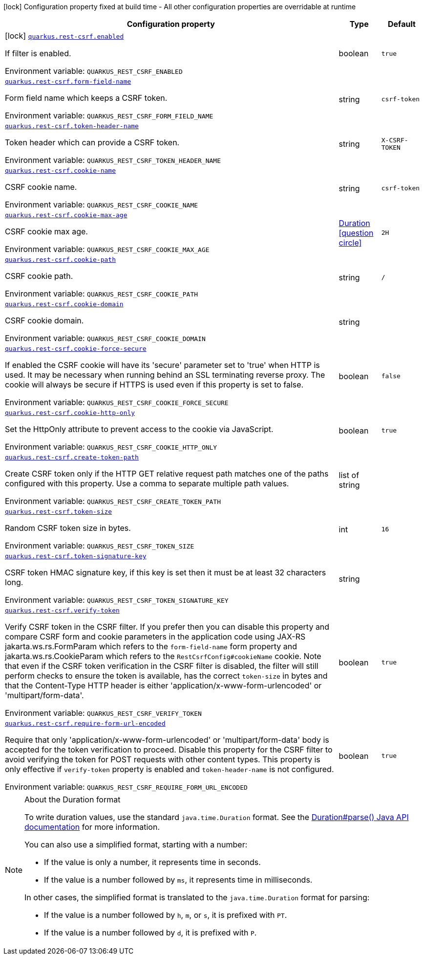 :summaryTableId: quarkus-rest-csrf_quarkus-rest-csrf
[.configuration-legend]
icon:lock[title=Fixed at build time] Configuration property fixed at build time - All other configuration properties are overridable at runtime
[.configuration-reference.searchable, cols="80,.^10,.^10"]
|===

h|[.header-title]##Configuration property##
h|Type
h|Default

a|icon:lock[title=Fixed at build time] [[quarkus-rest-csrf_quarkus-rest-csrf-enabled]] [.property-path]##link:#quarkus-rest-csrf_quarkus-rest-csrf-enabled[`quarkus.rest-csrf.enabled`]##

[.description]
--
If filter is enabled.


ifdef::add-copy-button-to-env-var[]
Environment variable: env_var_with_copy_button:+++QUARKUS_REST_CSRF_ENABLED+++[]
endif::add-copy-button-to-env-var[]
ifndef::add-copy-button-to-env-var[]
Environment variable: `+++QUARKUS_REST_CSRF_ENABLED+++`
endif::add-copy-button-to-env-var[]
--
|boolean
|`true`

a| [[quarkus-rest-csrf_quarkus-rest-csrf-form-field-name]] [.property-path]##link:#quarkus-rest-csrf_quarkus-rest-csrf-form-field-name[`quarkus.rest-csrf.form-field-name`]##

[.description]
--
Form field name which keeps a CSRF token.


ifdef::add-copy-button-to-env-var[]
Environment variable: env_var_with_copy_button:+++QUARKUS_REST_CSRF_FORM_FIELD_NAME+++[]
endif::add-copy-button-to-env-var[]
ifndef::add-copy-button-to-env-var[]
Environment variable: `+++QUARKUS_REST_CSRF_FORM_FIELD_NAME+++`
endif::add-copy-button-to-env-var[]
--
|string
|`csrf-token`

a| [[quarkus-rest-csrf_quarkus-rest-csrf-token-header-name]] [.property-path]##link:#quarkus-rest-csrf_quarkus-rest-csrf-token-header-name[`quarkus.rest-csrf.token-header-name`]##

[.description]
--
Token header which can provide a CSRF token.


ifdef::add-copy-button-to-env-var[]
Environment variable: env_var_with_copy_button:+++QUARKUS_REST_CSRF_TOKEN_HEADER_NAME+++[]
endif::add-copy-button-to-env-var[]
ifndef::add-copy-button-to-env-var[]
Environment variable: `+++QUARKUS_REST_CSRF_TOKEN_HEADER_NAME+++`
endif::add-copy-button-to-env-var[]
--
|string
|`X-CSRF-TOKEN`

a| [[quarkus-rest-csrf_quarkus-rest-csrf-cookie-name]] [.property-path]##link:#quarkus-rest-csrf_quarkus-rest-csrf-cookie-name[`quarkus.rest-csrf.cookie-name`]##

[.description]
--
CSRF cookie name.


ifdef::add-copy-button-to-env-var[]
Environment variable: env_var_with_copy_button:+++QUARKUS_REST_CSRF_COOKIE_NAME+++[]
endif::add-copy-button-to-env-var[]
ifndef::add-copy-button-to-env-var[]
Environment variable: `+++QUARKUS_REST_CSRF_COOKIE_NAME+++`
endif::add-copy-button-to-env-var[]
--
|string
|`csrf-token`

a| [[quarkus-rest-csrf_quarkus-rest-csrf-cookie-max-age]] [.property-path]##link:#quarkus-rest-csrf_quarkus-rest-csrf-cookie-max-age[`quarkus.rest-csrf.cookie-max-age`]##

[.description]
--
CSRF cookie max age.


ifdef::add-copy-button-to-env-var[]
Environment variable: env_var_with_copy_button:+++QUARKUS_REST_CSRF_COOKIE_MAX_AGE+++[]
endif::add-copy-button-to-env-var[]
ifndef::add-copy-button-to-env-var[]
Environment variable: `+++QUARKUS_REST_CSRF_COOKIE_MAX_AGE+++`
endif::add-copy-button-to-env-var[]
--
|link:https://docs.oracle.com/en/java/javase/17/docs/api/java.base/java/time/Duration.html[Duration] link:#duration-note-anchor-{summaryTableId}[icon:question-circle[title=More information about the Duration format]]
|`2H`

a| [[quarkus-rest-csrf_quarkus-rest-csrf-cookie-path]] [.property-path]##link:#quarkus-rest-csrf_quarkus-rest-csrf-cookie-path[`quarkus.rest-csrf.cookie-path`]##

[.description]
--
CSRF cookie path.


ifdef::add-copy-button-to-env-var[]
Environment variable: env_var_with_copy_button:+++QUARKUS_REST_CSRF_COOKIE_PATH+++[]
endif::add-copy-button-to-env-var[]
ifndef::add-copy-button-to-env-var[]
Environment variable: `+++QUARKUS_REST_CSRF_COOKIE_PATH+++`
endif::add-copy-button-to-env-var[]
--
|string
|`/`

a| [[quarkus-rest-csrf_quarkus-rest-csrf-cookie-domain]] [.property-path]##link:#quarkus-rest-csrf_quarkus-rest-csrf-cookie-domain[`quarkus.rest-csrf.cookie-domain`]##

[.description]
--
CSRF cookie domain.


ifdef::add-copy-button-to-env-var[]
Environment variable: env_var_with_copy_button:+++QUARKUS_REST_CSRF_COOKIE_DOMAIN+++[]
endif::add-copy-button-to-env-var[]
ifndef::add-copy-button-to-env-var[]
Environment variable: `+++QUARKUS_REST_CSRF_COOKIE_DOMAIN+++`
endif::add-copy-button-to-env-var[]
--
|string
|

a| [[quarkus-rest-csrf_quarkus-rest-csrf-cookie-force-secure]] [.property-path]##link:#quarkus-rest-csrf_quarkus-rest-csrf-cookie-force-secure[`quarkus.rest-csrf.cookie-force-secure`]##

[.description]
--
If enabled the CSRF cookie will have its 'secure' parameter set to 'true' when HTTP is used. It may be necessary when running behind an SSL terminating reverse proxy. The cookie will always be secure if HTTPS is used even if this property is set to false.


ifdef::add-copy-button-to-env-var[]
Environment variable: env_var_with_copy_button:+++QUARKUS_REST_CSRF_COOKIE_FORCE_SECURE+++[]
endif::add-copy-button-to-env-var[]
ifndef::add-copy-button-to-env-var[]
Environment variable: `+++QUARKUS_REST_CSRF_COOKIE_FORCE_SECURE+++`
endif::add-copy-button-to-env-var[]
--
|boolean
|`false`

a| [[quarkus-rest-csrf_quarkus-rest-csrf-cookie-http-only]] [.property-path]##link:#quarkus-rest-csrf_quarkus-rest-csrf-cookie-http-only[`quarkus.rest-csrf.cookie-http-only`]##

[.description]
--
Set the HttpOnly attribute to prevent access to the cookie via JavaScript.


ifdef::add-copy-button-to-env-var[]
Environment variable: env_var_with_copy_button:+++QUARKUS_REST_CSRF_COOKIE_HTTP_ONLY+++[]
endif::add-copy-button-to-env-var[]
ifndef::add-copy-button-to-env-var[]
Environment variable: `+++QUARKUS_REST_CSRF_COOKIE_HTTP_ONLY+++`
endif::add-copy-button-to-env-var[]
--
|boolean
|`true`

a| [[quarkus-rest-csrf_quarkus-rest-csrf-create-token-path]] [.property-path]##link:#quarkus-rest-csrf_quarkus-rest-csrf-create-token-path[`quarkus.rest-csrf.create-token-path`]##

[.description]
--
Create CSRF token only if the HTTP GET relative request path matches one of the paths configured with this property. Use a comma to separate multiple path values.


ifdef::add-copy-button-to-env-var[]
Environment variable: env_var_with_copy_button:+++QUARKUS_REST_CSRF_CREATE_TOKEN_PATH+++[]
endif::add-copy-button-to-env-var[]
ifndef::add-copy-button-to-env-var[]
Environment variable: `+++QUARKUS_REST_CSRF_CREATE_TOKEN_PATH+++`
endif::add-copy-button-to-env-var[]
--
|list of string
|

a| [[quarkus-rest-csrf_quarkus-rest-csrf-token-size]] [.property-path]##link:#quarkus-rest-csrf_quarkus-rest-csrf-token-size[`quarkus.rest-csrf.token-size`]##

[.description]
--
Random CSRF token size in bytes.


ifdef::add-copy-button-to-env-var[]
Environment variable: env_var_with_copy_button:+++QUARKUS_REST_CSRF_TOKEN_SIZE+++[]
endif::add-copy-button-to-env-var[]
ifndef::add-copy-button-to-env-var[]
Environment variable: `+++QUARKUS_REST_CSRF_TOKEN_SIZE+++`
endif::add-copy-button-to-env-var[]
--
|int
|`16`

a| [[quarkus-rest-csrf_quarkus-rest-csrf-token-signature-key]] [.property-path]##link:#quarkus-rest-csrf_quarkus-rest-csrf-token-signature-key[`quarkus.rest-csrf.token-signature-key`]##

[.description]
--
CSRF token HMAC signature key, if this key is set then it must be at least 32 characters long.


ifdef::add-copy-button-to-env-var[]
Environment variable: env_var_with_copy_button:+++QUARKUS_REST_CSRF_TOKEN_SIGNATURE_KEY+++[]
endif::add-copy-button-to-env-var[]
ifndef::add-copy-button-to-env-var[]
Environment variable: `+++QUARKUS_REST_CSRF_TOKEN_SIGNATURE_KEY+++`
endif::add-copy-button-to-env-var[]
--
|string
|

a| [[quarkus-rest-csrf_quarkus-rest-csrf-verify-token]] [.property-path]##link:#quarkus-rest-csrf_quarkus-rest-csrf-verify-token[`quarkus.rest-csrf.verify-token`]##

[.description]
--
Verify CSRF token in the CSRF filter. If you prefer then you can disable this property and compare CSRF form and cookie parameters in the application code using JAX-RS jakarta.ws.rs.FormParam which refers to the `form-field-name` form property and jakarta.ws.rs.CookieParam which refers to the `RestCsrfConfig++#++cookieName` cookie. Note that even if the CSRF token verification in the CSRF filter is disabled, the filter will still perform checks to ensure the token is available, has the correct `token-size` in bytes and that the Content-Type HTTP header is either 'application/x-www-form-urlencoded' or 'multipart/form-data'.


ifdef::add-copy-button-to-env-var[]
Environment variable: env_var_with_copy_button:+++QUARKUS_REST_CSRF_VERIFY_TOKEN+++[]
endif::add-copy-button-to-env-var[]
ifndef::add-copy-button-to-env-var[]
Environment variable: `+++QUARKUS_REST_CSRF_VERIFY_TOKEN+++`
endif::add-copy-button-to-env-var[]
--
|boolean
|`true`

a| [[quarkus-rest-csrf_quarkus-rest-csrf-require-form-url-encoded]] [.property-path]##link:#quarkus-rest-csrf_quarkus-rest-csrf-require-form-url-encoded[`quarkus.rest-csrf.require-form-url-encoded`]##

[.description]
--
Require that only 'application/x-www-form-urlencoded' or 'multipart/form-data' body is accepted for the token verification to proceed. Disable this property for the CSRF filter to avoid verifying the token for POST requests with other content types. This property is only effective if `verify-token` property is enabled and `token-header-name` is not configured.


ifdef::add-copy-button-to-env-var[]
Environment variable: env_var_with_copy_button:+++QUARKUS_REST_CSRF_REQUIRE_FORM_URL_ENCODED+++[]
endif::add-copy-button-to-env-var[]
ifndef::add-copy-button-to-env-var[]
Environment variable: `+++QUARKUS_REST_CSRF_REQUIRE_FORM_URL_ENCODED+++`
endif::add-copy-button-to-env-var[]
--
|boolean
|`true`

|===

ifndef::no-duration-note[]
[NOTE]
[id=duration-note-anchor-quarkus-rest-csrf_quarkus-rest-csrf]
.About the Duration format
====
To write duration values, use the standard `java.time.Duration` format.
See the link:https://docs.oracle.com/en/java/javase/17/docs/api/java.base/java/time/Duration.html#parse(java.lang.CharSequence)[Duration#parse() Java API documentation] for more information.

You can also use a simplified format, starting with a number:

* If the value is only a number, it represents time in seconds.
* If the value is a number followed by `ms`, it represents time in milliseconds.

In other cases, the simplified format is translated to the `java.time.Duration` format for parsing:

* If the value is a number followed by `h`, `m`, or `s`, it is prefixed with `PT`.
* If the value is a number followed by `d`, it is prefixed with `P`.
====
endif::no-duration-note[]

:!summaryTableId: